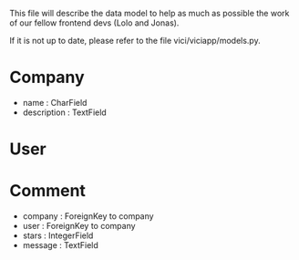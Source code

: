 This file will describe the data model to help as much as possible the
work of our fellow frontend devs (Lolo and Jonas). 

If it is not up to date, please refer to the file vici/viciapp/models.py. 

* Company
- name : CharField
- description : TextField

* User

* Comment
- company : ForeignKey to company
- user : ForeignKey to company
- stars : IntegerField
- message : TextField
